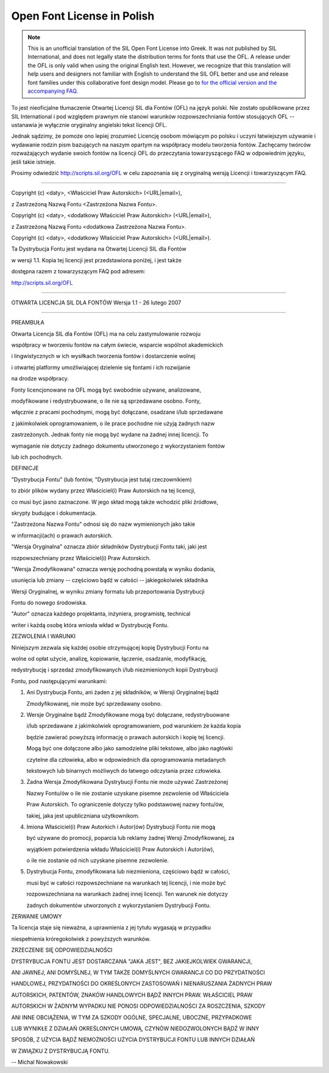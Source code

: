 .. _ofl_unofficial_pl:

Open Font License in Polish
===========================

.. note:: 

   This is an unofficial translation of the SIL Open Font License into Greek. It
   was not published by SIL International, and does not legally state the
   distribution terms for fonts that use the OFL. A release under the OFL is
   only valid when using the original English text. However, we recognize that
   this translation will help users and designers not familiar with English to
   understand the SIL OFL better and use and release font families under this
   collaborative font design model. Please go to
   `for the official version and the accompanying FAQ. <http://scripts.sil.org/OFL>`_

To jest nieoficjalne tłumaczenie Otwartej Licencji SIL dla Fontów (OFL) na język
polski. Nie zostało opublikowane przez SIL International i pod względem prawnym
nie stanowi warunków rozpowszechniania fontów stosujących OFL -- ustanawia je
wyłącznie oryginalny angielski tekst licencji OFL.

Jednak sądzimy, że pomoże ono lepiej zrozumieć Licencję osobom mówiącym po
polsku i uczyni łatwiejszym używanie i wydawanie rodzin pism bazujących na
naszym opartym na współpracy modelu tworzenia fontów. Zachęcamy twórców
rozważających wydanie swoich fontów na licencji OFL do przeczytania
towarzyszącego FAQ w odpowiednim języku, jeśli takie istnieje.

Prosimy odwiedzić http://scripts.sil.org/OFL w celu zapoznania się z oryginalną
wersją Licencji i towarzyszącym FAQ.

--------------------------------------------------------------------------------

Copyright (c) <daty>, <Właściciel Praw Autorskich> (<URL|email>),

z Zastrzeżoną Nazwą Fontu <Zastrzeżona Nazwa Fontu>.

Copyright (c) <daty>, <dodatkowy Właściciel Praw Autorskich> (<URL|email>),

z Zastrzeżoną Nazwą Fontu <dodatkowa Zastrzeżona Nazwa Fontu>.

Copyright (c) <daty>, <dodatkowy Właściciel Praw Autorskich> (<URL|email>).

Ta Dystrybucja Fontu jest wydana na Otwartej Licencji SIL dla Fontów

w wersji 1.1. Kopia tej licencji jest przedstawiona poniżej, i jest także

dostępna razem z towarzyszącym FAQ pod adresem:

`http://scripts.sil.org/OFL <http://scripts.sil.org/OFL>`_

--------------------------------------------------------------------------------

OTWARTA LICENCJA SIL DLA FONTÓW Wersja 1.1 - 26 lutego 2007

--------------------------------------------------------------------------------

PREAMBUŁA

Otwarta Licencja SIL dla Fontów (OFL) ma na celu zastymulowanie rozwoju

współpracy w tworzeniu fontów na całym świecie, wsparcie wspólnot akademickich

i lingwistycznych w ich wysiłkach tworzenia fontów i dostarczenie wolnej

i otwartej platformy umożliwiającej dzielenie się fontami i ich rozwijanie

na drodze współpracy.

Fonty licencjonowane na OFL mogą być swobodnie używane, analizowane,

modyfikowane i redystrybuowane, o ile nie są sprzedawane osobno. Fonty,

włącznie z pracami pochodnymi, mogą być dołączane, osadzane i/lub sprzedawane

z jakimkolwiek oprogramowaniem, o ile prace pochodne nie użyją żadnych nazw

zastrzeżonych. Jednak fonty nie mogą być wydane na żadnej innej licencji. To

wymaganie nie dotyczy żadnego dokumentu utworzonego z wykorzystaniem fontów

lub ich pochodnych.

DEFINICJE

"Dystrybucja Fontu" (lub fontów, "Dystrybucja jest tutaj rzeczownikiem)

to zbiór plików wydany przez Właściciel(i) Praw Autorskich na tej licencji,

co musi być jasno zaznaczone. W jego skład mogą także wchodzić pliki źródłowe,

skrypty budujące i dokumentacja.

"Zastrzeżona Nazwa Fontu" odnosi się do nazw wymienionych jako takie

w informacji(ach) o prawach autorskich.

"Wersja Oryginalna" oznacza zbiór składników Dystrybucji Fontu taki, jaki jest

rozpowszechniany przez Właściciel(i) Praw Autorskich.

"Wersja Zmodyfikowana" oznacza wersję pochodną powstałą w wyniku dodania,

usunięcia lub zmiany -- częściowo bądź w całości -- jakiegokolwiek składnika

Wersji Oryginalnej, w wyniku zmiany formatu lub przeportowania Dystrybucji

Fontu do nowego środowiska.

"Autor" oznacza każdego projektanta, inżyniera, programistę, technical

writer i każdą osobę która wniosła wkład w Dystrybucję Fontu.

ZEZWOLENIA I WARUNKI

Niniejszym zezwala się każdej osobie otrzymującej kopię Dystrybucji Fontu na

wolne od opłat użycie, analizę, kopiowanie, łączenie, osadzanie, modyfikację,

redystrybucję i sprzedaż zmodyfikowanych i/lub niezmienionych kopii Dystrybucji

Fontu, pod następującymi warunkami:

#. Ani Dystrybucja Fontu, ani żaden z jej składników, w Wersji Oryginalnej bądź
   
   Zmodyfikowanej, nie może być sprzedawany osobno.
#. Wersje Oryginalne bądź Zmodyfikowane mogą być dołączane, redystrybuowane
   
   i/lub sprzedawane z jakimkolwiek oprogramowaniem, pod warunkiem że każda kopia
   
   będzie zawierać powyższą informację o prawach autorskich i kopię tej licencji.
   
   Mogą być one dołączone albo jako samodzielne pliki tekstowe, albo jako nagłówki
   
   czytelne dla człowieka, albo w odpowiednich dla oprogramowania metadanych
   
   tekstowych lub binarnych możliwych do łatwego odczytania przez człowieka.
#. Żadna Wersja Zmodyfikowana Dystrybucji Fontu nie może używać Zastrzeżonej
   
   Nazwy Fontu/ów o ile nie zostanie uzyskane pisemne zezwolenie od Właściciela
   
   Praw Autorskich. To ograniczenie dotyczy tylko podstawowej nazwy fontu/ów,
   
   takiej, jaka jest upubliczniana użytkownikom.
#. Imiona Właściciel(i) Praw Autorkich i Autor(ów) Dystrybucji Fontu nie mogą
   
   być używane do promocji, poparcia lub reklamy żadnej Wersji Zmodyfikowanej, za
   
   wyjątkiem potwierdzenia wkładu Właściciel(i) Praw Autorskich i Autor(ów),
   
   o ile nie zostanie od nich uzyskane pisemne zezwolenie.
#. Dystrybucja Fontu, zmodyfikowana lub niezmieniona, częściowo bądź w całości,
   
   musi być w całości rozpowszechniane na warunkach tej licencji, i nie może być
   
   rozpowszechniana na warunkach żadnej innej licencji. Ten warunek nie dotyczy
   
   żadnych dokumentów utworzonych z wykorzystaniem Dystrybucji Fontu.

ZERWANIE UMOWY

Ta licencja staje się nieważna, a uprawnienia z jej tytułu wygasają w przypadku

niespełnienia króregokolwiek z powyższych warunków.

ZRZECZENIE SIĘ ODPOWIEDZIALNOŚCI

DYSTRYBUCJA FONTU JEST DOSTARCZANA "JAKA JEST", BEZ JAKIEJKOLWIEK GWARANCJI,

ANI JAWNEJ, ANI DOMYŚLNEJ, W TYM TAKŻE DOMYŚLNYCH GWARANCJI CO DO PRZYDATNOŚCI

HANDLOWEJ, PRZYDATNOŚCI DO OKREŚLONYCH ZASTOSOWAŃ I NIENARUSZANIA ŻADNYCH PRAW

AUTORSKICH, PATENTÓW, ZNAKÓW HANDLOWYCH BĄDŹ INNYCH PRAW. WŁAŚCICIEL PRAW

AUTORSKICH W ŻADNYM WYPADKU NIE PONOSI ODPOWIEDZIALNOŚCI ZA ROSZCZENIA, SZKODY

ANI INNE OBCIĄŻENIA, W TYM ZA SZKODY OGÓLNE, SPECJALNE, UBOCZNE, PRZYPADKOWE

LUB WYNIKŁE Z DZIAŁAŃ OKREŚLONYCH UMOWĄ, CZYNÓW NIEDOZWOLONYCH BĄDŹ W INNY

SPOSÓB, Z UŻYCIA BĄDŹ NIEMOŻNOŚCI UŻYCIA DYSTRYBUCJI FONTU LUB INNYCH DZIAŁAŃ

W ZWIĄZKU Z DYSTRYBUCJĄ FONTU.

-- Michal Nowakowski